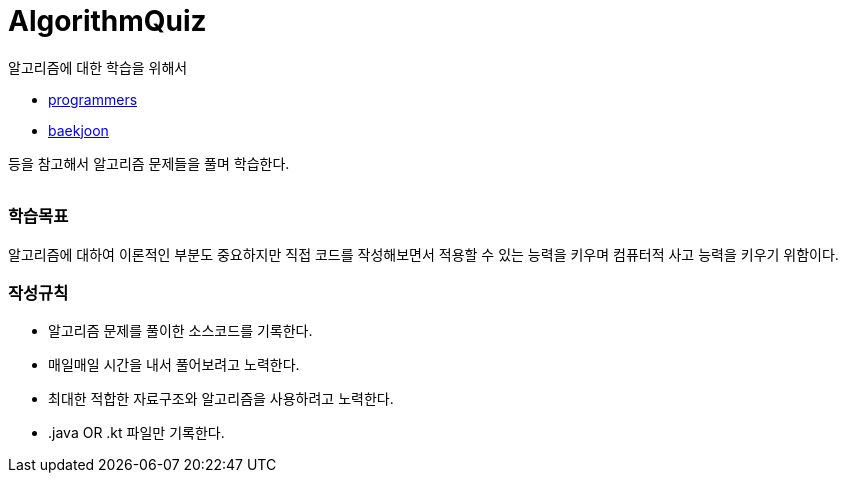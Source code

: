 AlgorithmQuiz
=============


알고리즘에 대한 학습을 위해서

** link:https://programmers.co.kr/learn/challenges[programmers]
** link:https://www.acmicpc.net/step[baekjoon]

등을 참고해서 알고리즘 문제들을 풀며 학습한다.

|===
|===

=== 학습목표

알고리즘에 대하여 이론적인 부분도 중요하지만 직접 코드를 작성해보면서
적용할 수 있는 능력을 키우며 컴퓨터적 사고 능력을 키우기 위함이다.

=== 작성규칙

** 알고리즘 문제를 풀이한 소스코드를 기록한다.
** 매일매일 시간을 내서 풀어보려고 노력한다.
** 최대한 적합한 자료구조와 알고리즘을 사용하려고 노력한다.
** .java OR .kt 파일만 기록한다.
